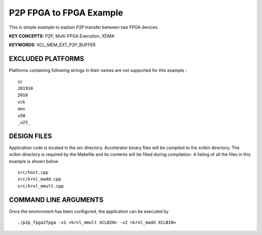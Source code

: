 P2P FPGA to FPGA Example
========================

This is simple example to explain P2P transfer between two FPGA devices.

**KEY CONCEPTS:** P2P, Multi-FPGA Execution, XDMA

**KEYWORDS:** XCL_MEM_EXT_P2P_BUFFER

EXCLUDED PLATFORMS
------------------

Platforms containing following strings in their names are not supported for this example :

::

   zc
   201910
   2018
   vck
   aws
   u50
   _u25_

DESIGN FILES
------------

Application code is located in the src directory. Accelerator binary files will be compiled to the xclbin directory. The xclbin directory is required by the Makefile and its contents will be filled during compilation. A listing of all the files in this example is shown below

::

   src/host.cpp
   src/krnl_madd.cpp
   src/krnl_mmult.cpp
   
COMMAND LINE ARGUMENTS
----------------------

Once the environment has been configured, the application can be executed by

::

   ./p2p_fpga2fpga -x1 <krnl_mmult XCLBIN> -x2 <krnl_madd XCLBIN>


